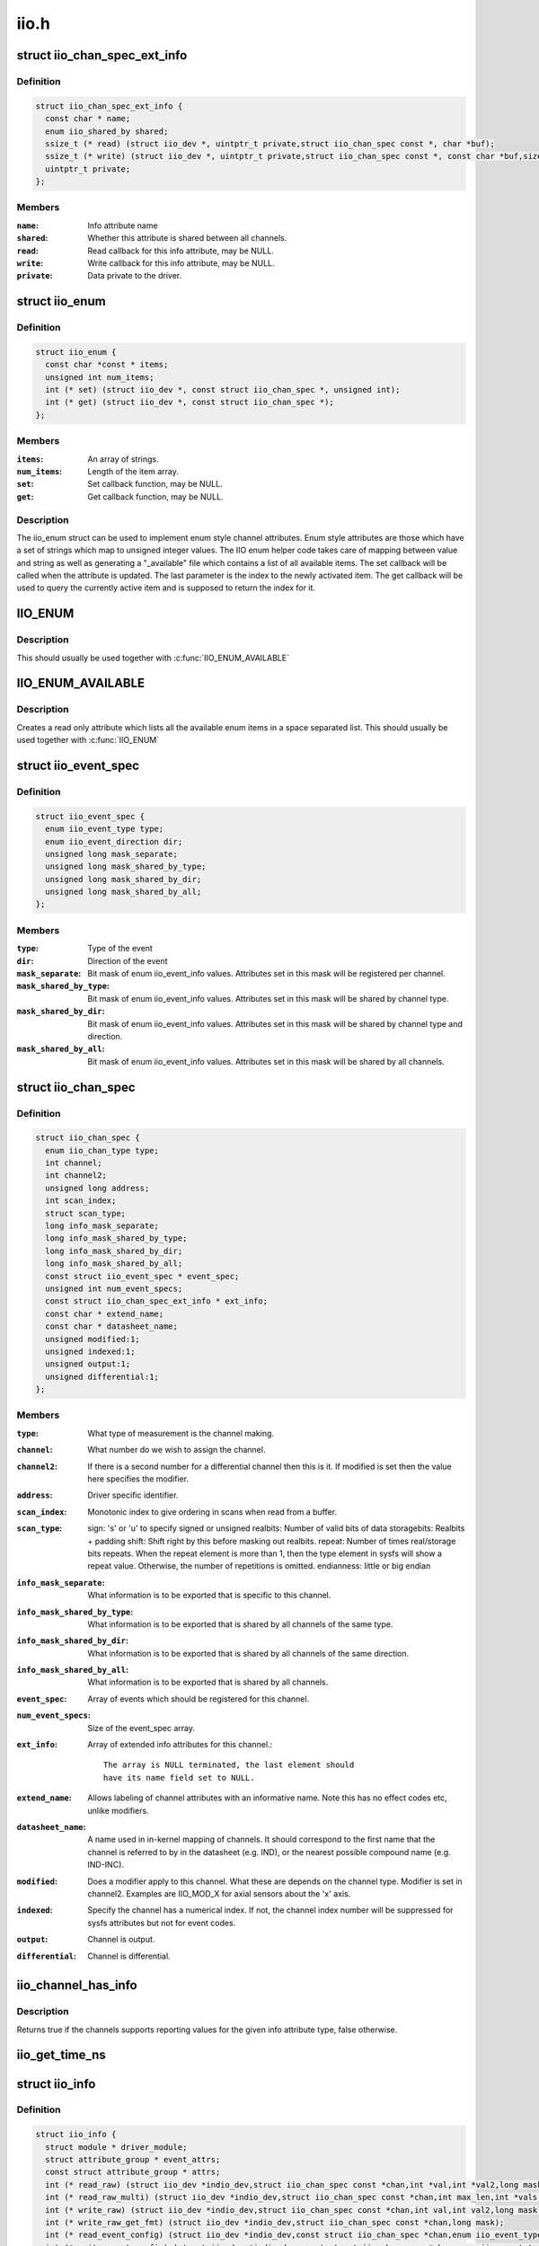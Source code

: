 .. -*- coding: utf-8; mode: rst -*-

=====
iio.h
=====

.. _`iio_chan_spec_ext_info`:

struct iio_chan_spec_ext_info
=============================

.. c:type:: struct iio_chan_spec_ext_info

    Extended channel info attribute



Definition
----------

.. code-block:: c

  struct iio_chan_spec_ext_info {
    const char * name;
    enum iio_shared_by shared;
    ssize_t (* read) (struct iio_dev *, uintptr_t private,struct iio_chan_spec const *, char *buf);
    ssize_t (* write) (struct iio_dev *, uintptr_t private,struct iio_chan_spec const *, const char *buf,size_t len);
    uintptr_t private;
  };



Members
-------

:``name``:
    Info attribute name

:``shared``:
    Whether this attribute is shared between all channels.

:``read``:
    Read callback for this info attribute, may be NULL.

:``write``:
    Write callback for this info attribute, may be NULL.

:``private``:
    Data private to the driver.



.. _`iio_enum`:

struct iio_enum
===============

.. c:type:: struct iio_enum

    Enum channel info attribute



Definition
----------

.. code-block:: c

  struct iio_enum {
    const char *const * items;
    unsigned int num_items;
    int (* set) (struct iio_dev *, const struct iio_chan_spec *, unsigned int);
    int (* get) (struct iio_dev *, const struct iio_chan_spec *);
  };



Members
-------

:``items``:
    An array of strings.

:``num_items``:
    Length of the item array.

:``set``:
    Set callback function, may be NULL.

:``get``:
    Get callback function, may be NULL.



Description
-----------

The iio_enum struct can be used to implement enum style channel attributes.
Enum style attributes are those which have a set of strings which map to
unsigned integer values. The IIO enum helper code takes care of mapping
between value and string as well as generating a "_available" file which
contains a list of all available items. The set callback will be called when
the attribute is updated. The last parameter is the index to the newly
activated item. The get callback will be used to query the currently active
item and is supposed to return the index for it.


.. _`iio_enum`:

IIO_ENUM
========

.. c:function:: IIO_ENUM ( _name,  _shared,  _e)

    Initialize enum extended channel attribute

    :param _name:
        Attribute name

    :param _shared:
        Whether the attribute is shared between all channels

    :param _e:
        Pointer to an iio_enum struct


.. _`iio_enum.description`:

Description
-----------

This should usually be used together with :c:func:`IIO_ENUM_AVAILABLE`


.. _`iio_enum_available`:

IIO_ENUM_AVAILABLE
==================

.. c:function:: IIO_ENUM_AVAILABLE ( _name,  _e)

    Initialize enum available extended channel attribute

    :param _name:
        Attribute name ("_available" will be appended to the name)

    :param _e:
        Pointer to an iio_enum struct


.. _`iio_enum_available.description`:

Description
-----------

Creates a read only attribute which lists all the available enum items in a
space separated list. This should usually be used together with :c:func:`IIO_ENUM`


.. _`iio_event_spec`:

struct iio_event_spec
=====================

.. c:type:: struct iio_event_spec

    specification for a channel event



Definition
----------

.. code-block:: c

  struct iio_event_spec {
    enum iio_event_type type;
    enum iio_event_direction dir;
    unsigned long mask_separate;
    unsigned long mask_shared_by_type;
    unsigned long mask_shared_by_dir;
    unsigned long mask_shared_by_all;
  };



Members
-------

:``type``:
    Type of the event

:``dir``:
    Direction of the event

:``mask_separate``:
    Bit mask of enum iio_event_info values. Attributes
    set in this mask will be registered per channel.

:``mask_shared_by_type``:
    Bit mask of enum iio_event_info values. Attributes
    set in this mask will be shared by channel type.

:``mask_shared_by_dir``:
    Bit mask of enum iio_event_info values. Attributes
    set in this mask will be shared by channel type and
    direction.

:``mask_shared_by_all``:
    Bit mask of enum iio_event_info values. Attributes
    set in this mask will be shared by all channels.



.. _`iio_chan_spec`:

struct iio_chan_spec
====================

.. c:type:: struct iio_chan_spec

    specification of a single channel



Definition
----------

.. code-block:: c

  struct iio_chan_spec {
    enum iio_chan_type type;
    int channel;
    int channel2;
    unsigned long address;
    int scan_index;
    struct scan_type;
    long info_mask_separate;
    long info_mask_shared_by_type;
    long info_mask_shared_by_dir;
    long info_mask_shared_by_all;
    const struct iio_event_spec * event_spec;
    unsigned int num_event_specs;
    const struct iio_chan_spec_ext_info * ext_info;
    const char * extend_name;
    const char * datasheet_name;
    unsigned modified:1;
    unsigned indexed:1;
    unsigned output:1;
    unsigned differential:1;
  };



Members
-------

:``type``:
    What type of measurement is the channel making.

:``channel``:
    What number do we wish to assign the channel.

:``channel2``:
    If there is a second number for a differential
    channel then this is it. If modified is set then the
    value here specifies the modifier.

:``address``:
    Driver specific identifier.

:``scan_index``:
    Monotonic index to give ordering in scans when read
    from a buffer.

:``scan_type``:
    sign:                's' or 'u' to specify signed or unsigned
    realbits:        Number of valid bits of data
    storagebits:        Realbits + padding
    shift:                Shift right by this before masking out
    realbits.
    repeat:                Number of times real/storage bits
    repeats. When the repeat element is
    more than 1, then the type element in
    sysfs will show a repeat value.
    Otherwise, the number of repetitions is
    omitted.
    endianness:        little or big endian

:``info_mask_separate``:
    What information is to be exported that is specific to
    this channel.

:``info_mask_shared_by_type``:
    What information is to be exported that is shared
    by all channels of the same type.

:``info_mask_shared_by_dir``:
    What information is to be exported that is shared
    by all channels of the same direction.

:``info_mask_shared_by_all``:
    What information is to be exported that is shared
    by all channels.

:``event_spec``:
    Array of events which should be registered for this
    channel.

:``num_event_specs``:
    Size of the event_spec array.

:``ext_info``:
    Array of extended info attributes for this channel.::

                            The array is NULL terminated, the last element should
                            have its name field set to NULL.

:``extend_name``:
    Allows labeling of channel attributes with an
    informative name. Note this has no effect codes etc,
    unlike modifiers.

:``datasheet_name``:
    A name used in in-kernel mapping of channels. It should
    correspond to the first name that the channel is referred
    to by in the datasheet (e.g. IND), or the nearest
    possible compound name (e.g. IND-INC).

:``modified``:
    Does a modifier apply to this channel. What these are
    depends on the channel type.  Modifier is set in
    channel2. Examples are IIO_MOD_X for axial sensors about
    the 'x' axis.

:``indexed``:
    Specify the channel has a numerical index. If not,
    the channel index number will be suppressed for sysfs
    attributes but not for event codes.

:``output``:
    Channel is output.

:``differential``:
    Channel is differential.



.. _`iio_channel_has_info`:

iio_channel_has_info
====================

.. c:function:: bool iio_channel_has_info (const struct iio_chan_spec *chan, enum iio_chan_info_enum type)

    Checks whether a channel supports a info attribute

    :param const struct iio_chan_spec \*chan:
        The channel to be queried

    :param enum iio_chan_info_enum type:
        Type of the info attribute to be checked


.. _`iio_channel_has_info.description`:

Description
-----------

Returns true if the channels supports reporting values for the given info
attribute type, false otherwise.


.. _`iio_get_time_ns`:

iio_get_time_ns
===============

.. c:function:: s64 iio_get_time_ns ( void)

    utility function to get a time stamp for events etc

    :param void:
        no arguments


.. _`iio_info`:

struct iio_info
===============

.. c:type:: struct iio_info

    constant information about device



Definition
----------

.. code-block:: c

  struct iio_info {
    struct module * driver_module;
    struct attribute_group * event_attrs;
    const struct attribute_group * attrs;
    int (* read_raw) (struct iio_dev *indio_dev,struct iio_chan_spec const *chan,int *val,int *val2,long mask);
    int (* read_raw_multi) (struct iio_dev *indio_dev,struct iio_chan_spec const *chan,int max_len,int *vals,int *val_len,long mask);
    int (* write_raw) (struct iio_dev *indio_dev,struct iio_chan_spec const *chan,int val,int val2,long mask);
    int (* write_raw_get_fmt) (struct iio_dev *indio_dev,struct iio_chan_spec const *chan,long mask);
    int (* read_event_config) (struct iio_dev *indio_dev,const struct iio_chan_spec *chan,enum iio_event_type type,enum iio_event_direction dir);
    int (* write_event_config) (struct iio_dev *indio_dev,const struct iio_chan_spec *chan,enum iio_event_type type,enum iio_event_direction dir,int state);
    int (* read_event_value) (struct iio_dev *indio_dev,const struct iio_chan_spec *chan,enum iio_event_type type,enum iio_event_direction dir,enum iio_event_info info, int *val, int *val2);
    int (* write_event_value) (struct iio_dev *indio_dev,const struct iio_chan_spec *chan,enum iio_event_type type,enum iio_event_direction dir,enum iio_event_info info, int val, int val2);
    int (* validate_trigger) (struct iio_dev *indio_dev,struct iio_trigger *trig);
    int (* update_scan_mode) (struct iio_dev *indio_dev,const unsigned long *scan_mask);
    int (* debugfs_reg_access) (struct iio_dev *indio_dev,unsigned reg, unsigned writeval,unsigned *readval);
    int (* of_xlate) (struct iio_dev *indio_dev,const struct of_phandle_args *iiospec);
    int (* hwfifo_set_watermark) (struct iio_dev *indio_dev, unsigned val);
    int (* hwfifo_flush_to_buffer) (struct iio_dev *indio_dev,unsigned count);
  };



Members
-------

:``driver_module``:
    module structure used to ensure correct
    ownership of chrdevs etc

:``event_attrs``:
    event control attributes

:``attrs``:
    general purpose device attributes

:``read_raw``:
    function to request a value from the device.::

                            mask specifies which value. Note 0 means a reading of
                            the channel in question.  Return value will specify the
                            type of value returned by the device. val and val2 will
                            contain the elements making up the returned value.

:``read_raw_multi``:
    function to return values from the device.::

                            mask specifies which value. Note 0 means a reading of
                            the channel in question.  Return value will specify the
                            type of value returned by the device. vals pointer
                            contain the elements making up the returned value.
                            max_len specifies maximum number of elements
                            vals pointer can contain. val_len is used to return
                            length of valid elements in vals.

:``write_raw``:
    function to write a value to the device.::

                            Parameters are the same as for read_raw.

:``write_raw_get_fmt``:
    callback function to query the expected
    format/precision. If not set by the driver, write_raw
    returns IIO_VAL_INT_PLUS_MICRO.

:``read_event_config``:
    find out if the event is enabled.

:``write_event_config``:
    set if the event is enabled.

:``read_event_value``:
    read a configuration value associated with the event.

:``write_event_value``:
    write a configuration value for the event.

:``validate_trigger``:
    function to validate the trigger when the
    current trigger gets changed.

:``update_scan_mode``:
    function to configure device and scan buffer when
    channels have changed

:``debugfs_reg_access``:
    function to read or write register value of device

:``of_xlate``:
    function pointer to obtain channel specifier index.::

                            When #iio-cells is greater than '0', the driver could
                            provide a custom of_xlate function that reads the
                            \*args\* and returns the appropriate index in registered
                            IIO channels array.

:``hwfifo_set_watermark``:
    function pointer to set the current hardware
    fifo watermark level; see hwfifo_\* entries in
    Documentation/ABI/testing/sysfs-bus-iio for details on
    how the hardware fifo operates

:``hwfifo_flush_to_buffer``:
    function pointer to flush the samples stored
    in the hardware fifo to the device buffer. The driver
    should not flush more than count samples. The function
    must return the number of samples flushed, 0 if no
    samples were flushed or a negative integer if no samples
    were flushed and there was an error.



.. _`iio_buffer_setup_ops`:

struct iio_buffer_setup_ops
===========================

.. c:type:: struct iio_buffer_setup_ops

    buffer setup related callbacks



Definition
----------

.. code-block:: c

  struct iio_buffer_setup_ops {
    int (* preenable) (struct iio_dev *);
    int (* postenable) (struct iio_dev *);
    int (* predisable) (struct iio_dev *);
    int (* postdisable) (struct iio_dev *);
    bool (* validate_scan_mask) (struct iio_dev *indio_dev,const unsigned long *scan_mask);
  };



Members
-------

:``preenable``:
    [DRIVER] function to run prior to marking buffer enabled

:``postenable``:
    [DRIVER] function to run after marking buffer enabled

:``predisable``:
    [DRIVER] function to run prior to marking buffer
    disabled

:``postdisable``:
    [DRIVER] function to run after marking buffer disabled

:``validate_scan_mask``:
    [DRIVER] function callback to check whether a given
    scan mask is valid for the device.



.. _`iio_dev`:

struct iio_dev
==============

.. c:type:: struct iio_dev

    industrial I/O device



Definition
----------

.. code-block:: c

  struct iio_dev {
    int id;
    int modes;
    int currentmode;
    struct device dev;
    struct iio_event_interface * event_interface;
    struct iio_buffer * buffer;
    struct list_head buffer_list;
    int scan_bytes;
    struct mutex mlock;
    const unsigned long * available_scan_masks;
    unsigned masklength;
    const unsigned long * active_scan_mask;
    bool scan_timestamp;
    unsigned scan_index_timestamp;
    struct iio_trigger * trig;
    struct iio_poll_func * pollfunc;
    struct iio_poll_func * pollfunc_event;
    struct iio_chan_spec const * channels;
    int num_channels;
    struct list_head channel_attr_list;
    struct attribute_group chan_attr_group;
    const char * name;
    const struct iio_info * info;
    struct mutex info_exist_lock;
    const struct iio_buffer_setup_ops * setup_ops;
    struct cdev chrdev;
    #define IIO_MAX_GROUPS 6
    const struct attribute_group * groups[IIO_MAX_GROUPS + 1];
    int groupcounter;
    unsigned long flags;
    #if defined(CONFIG_DEBUG_FS)
    struct dentry * debugfs_dentry;
    unsigned cached_reg_addr;
    #endif
  };



Members
-------

:``id``:
    [INTERN] used to identify device internally

:``modes``:
    [DRIVER] operating modes supported by device

:``currentmode``:
    [DRIVER] current operating mode

:``dev``:
    [DRIVER] device structure, should be assigned a parent
    and owner

:``event_interface``:
    [INTERN] event chrdevs associated with interrupt lines

:``buffer``:
    [DRIVER] any buffer present

:``buffer_list``:
    [INTERN] list of all buffers currently attached

:``scan_bytes``:
    [INTERN] num bytes captured to be fed to buffer demux

:``mlock``:
    [DRIVER] lock used to prevent simultaneous device state
    changes

:``available_scan_masks``:
    [DRIVER] optional array of allowed bitmasks

:``masklength``:
    [INTERN] the length of the mask established from
    channels

:``active_scan_mask``:
    [INTERN] union of all scan masks requested by buffers

:``scan_timestamp``:
    [INTERN] set if any buffers have requested timestamp

:``scan_index_timestamp``:
    [INTERN] cache of the index to the timestamp

:``trig``:
    [INTERN] current device trigger (buffer modes)

:``pollfunc``:
    [DRIVER] function run on trigger being received

:``pollfunc_event``:
    [DRIVER] function run on events trigger being received

:``channels``:
    [DRIVER] channel specification structure table

:``num_channels``:
    [DRIVER] number of channels specified in ``channels``\ .

:``channel_attr_list``:
    [INTERN] keep track of automatically created channel
    attributes

:``chan_attr_group``:
    [INTERN] group for all attrs in base directory

:``name``:
    [DRIVER] name of the device.

:``info``:
    [DRIVER] callbacks and constant info from driver

:``info_exist_lock``:
    [INTERN] lock to prevent use during removal

:``setup_ops``:
    [DRIVER] callbacks to call before and after buffer
    enable/disable

:``chrdev``:
    [INTERN] associated character device

:``groups[IIO_MAX_GROUPS + 1]``:
    [INTERN] attribute groups

:``groupcounter``:
    [INTERN] index of next attribute group

:``flags``:
    [INTERN] file ops related flags including busy flag.

:``debugfs_dentry``:
    [INTERN] device specific debugfs dentry.

:``cached_reg_addr``:
    [INTERN] cached register address for debugfs reads.



.. _`iio_device_put`:

iio_device_put
==============

.. c:function:: void iio_device_put (struct iio_dev *indio_dev)

    reference counted deallocation of struct device

    :param struct iio_dev \*indio_dev:
        IIO device structure containing the device


.. _`dev_to_iio_dev`:

dev_to_iio_dev
==============

.. c:function:: struct iio_dev *dev_to_iio_dev (struct device *dev)

    Get IIO device struct from a device struct

    :param struct device \*dev:
        The device embedded in the IIO device


.. _`dev_to_iio_dev.description`:

Description
-----------

Note: The device must be a IIO device, otherwise the result is undefined.


.. _`iio_device_get`:

iio_device_get
==============

.. c:function:: struct iio_dev *iio_device_get (struct iio_dev *indio_dev)

    increment reference count for the device

    :param struct iio_dev \*indio_dev:
        IIO device structure


.. _`iio_device_get.description`:

Description
-----------

Returns: The passed IIO device


.. _`iio_device_set_drvdata`:

iio_device_set_drvdata
======================

.. c:function:: void iio_device_set_drvdata (struct iio_dev *indio_dev, void *data)

    Set device driver data

    :param struct iio_dev \*indio_dev:
        IIO device structure

    :param void \*data:
        Driver specific data


.. _`iio_device_set_drvdata.description`:

Description
-----------

Allows to attach an arbitrary pointer to an IIO device, which can later be
retrieved by :c:func:`iio_device_get_drvdata`.


.. _`iio_device_get_drvdata`:

iio_device_get_drvdata
======================

.. c:function:: void *iio_device_get_drvdata (struct iio_dev *indio_dev)

    Get device driver data

    :param struct iio_dev \*indio_dev:
        IIO device structure


.. _`iio_device_get_drvdata.description`:

Description
-----------

Returns the data previously set with :c:func:`iio_device_set_drvdata`


.. _`iio_buffer_enabled`:

iio_buffer_enabled
==================

.. c:function:: bool iio_buffer_enabled (struct iio_dev *indio_dev)

    helper function to test if the buffer is enabled

    :param struct iio_dev \*indio_dev:
        IIO device structure for device


.. _`iio_get_debugfs_dentry`:

iio_get_debugfs_dentry
======================

.. c:function:: struct dentry *iio_get_debugfs_dentry (struct iio_dev *indio_dev)

    helper function to get the debugfs_dentry

    :param struct iio_dev \*indio_dev:
        IIO device structure for device


.. _`iio_degree_to_rad`:

IIO_DEGREE_TO_RAD
=================

.. c:function:: IIO_DEGREE_TO_RAD ( deg)

    Convert degree to rad

    :param deg:
        A value in degree


.. _`iio_degree_to_rad.description`:

Description
-----------

Returns the given value converted from degree to rad


.. _`iio_rad_to_degree`:

IIO_RAD_TO_DEGREE
=================

.. c:function:: IIO_RAD_TO_DEGREE ( rad)

    Convert rad to degree

    :param rad:
        A value in rad


.. _`iio_rad_to_degree.description`:

Description
-----------

Returns the given value converted from rad to degree


.. _`iio_g_to_m_s_2`:

IIO_G_TO_M_S_2
==============

.. c:function:: IIO_G_TO_M_S_2 ( g)

    Convert g to meter / second**2

    :param g:
        A value in g


.. _`iio_g_to_m_s_2.description`:

Description
-----------

Returns the given value converted from g to meter / second**2


.. _`iio_m_s_2_to_g`:

IIO_M_S_2_TO_G
==============

.. c:function:: IIO_M_S_2_TO_G ( ms2)

    Convert meter / second**2 to g

    :param ms2:
        A value in meter / second**2


.. _`iio_m_s_2_to_g.description`:

Description
-----------

Returns the given value converted from meter / second**2 to g

